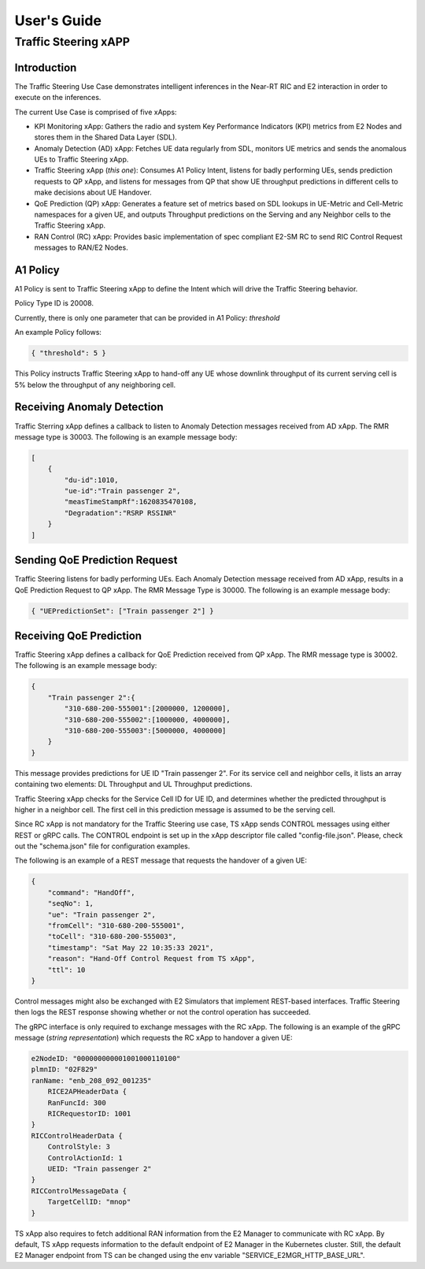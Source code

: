 

.. This work is licensed under a Creative Commons Attribution 4.0 International License.
.. SPDX-License-Identifier: CC-BY-4.0
..
.. CAUTION: this document is generated from source in doc/src/*
.. To make changes edit the source and recompile the document.
.. Do NOT make changes directly to .rst or .md files.


============
User's Guide
============
---------------------
Traffic Steering xAPP
---------------------

Introduction
============

The Traffic Steering Use Case demonstrates intelligent inferences in the Near-RT RIC and E2 interaction in order to execute on the inferences.

The current Use Case is comprised of five xApps:

* KPI Monitoring xApp: Gathers the radio and system Key Performance Indicators (KPI) metrics from E2 Nodes and stores them in the Shared Data Layer (SDL).
* Anomaly Detection (AD) xApp: Fetches UE data regularly from SDL, monitors UE metrics and sends the anomalous UEs to Traffic Steering xApp.
* Traffic Steering xApp (*this one*): Consumes A1 Policy Intent, listens for badly performing UEs, sends prediction requests to QP xApp, and listens for messages from QP that show UE throughput predictions in different cells to make decisions about UE Handover.
* QoE Prediction (QP) xApp: Generates a feature set of metrics based on SDL lookups in UE-Metric and Cell-Metric namespaces for a given UE, and outputs Throughput predictions on the Serving and any Neighbor cells to the Traffic Steering xApp.
* RAN Control (RC) xApp: Provides basic implementation of spec compliant E2-SM RC to send RIC Control Request messages to RAN/E2 Nodes.


A1 Policy
=========

A1 Policy is sent to Traffic Steering xApp to define the Intent which will drive the Traffic Steering behavior.

Policy Type ID is 20008.

Currently, there is only one parameter that can be provided in A1 Policy: *threshold*

An example Policy follows:

.. code-block::

    { "threshold": 5 }

This Policy instructs Traffic Steering xApp to hand-off any UE whose downlink throughput of its current serving cell is 5% below the throughput of any neighboring cell.

Receiving Anomaly Detection
===========================

Traffic Sterring xApp defines a callback to listen to Anomaly Detection messages received from AD xApp. The RMR message type is 30003.
The following is an example message body:

.. code-block::

    [
        {
            "du-id":1010,
            "ue-id":"Train passenger 2",
            "measTimeStampRf":1620835470108,
            "Degradation":"RSRP RSSINR"
        }
    ]

.. ``[{"du-id": 1010, "ue-id": "Train passenger 2", "measTimeStampRf": 1620835470108, "Degradation": "RSRP RSSINR"}]``

Sending QoE Prediction Request
==============================

Traffic Steering listens for badly performing UEs.
Each Anomaly Detection message received from AD xApp, results in a QoE Prediction Request to QP xApp.
The RMR Message Type is 30000.
The following is an example message body:

.. {"UEPredictionSet" : ["12345"]}

.. code-block::

    { "UEPredictionSet": ["Train passenger 2"] }

Receiving QoE Prediction
========================

Traffic Steering xApp defines a callback for QoE Prediction received from QP xApp.  The RMR message type is 30002.  The following is an example message body:

.. {"12345" : { "310-680-200-555001" : [ 2000000 , 1200000 ] , "310-680-200-555002" : [ 800000 , 400000 ] , "310-680-200-555003" : [ 800000 , 400000 ]  } }

.. code-block::

    {
        "Train passenger 2":{
            "310-680-200-555001":[2000000, 1200000],
            "310-680-200-555002":[1000000, 4000000],
            "310-680-200-555003":[5000000, 4000000]
        }
    }

This message provides predictions for UE ID "Train passenger 2".  For its service cell and neighbor cells, it lists an array containing two elements: DL Throughput and UL Throughput predictions.

Traffic Steering xApp checks for the Service Cell ID for UE ID, and determines whether the predicted throughput is higher in a neighbor cell.
The first cell in this prediction message is assumed to be the serving cell.

Since RC xApp is not mandatory for the Traffic Steering use case, TS xApp sends CONTROL messages using either REST or gRPC calls.
The CONTROL endpoint is set up in the xApp descriptor file called "config-file.json". Please, check out the "schema.json" file for configuration examples.

The following is an example of a REST message that requests the handover of a given UE:

.. code-block::

    {
        "command": "HandOff",
        "seqNo": 1,
        "ue": "Train passenger 2",
        "fromCell": "310-680-200-555001",
        "toCell": "310-680-200-555003",
        "timestamp": "Sat May 22 10:35:33 2021",
        "reason": "Hand-Off Control Request from TS xApp",
        "ttl": 10
    }

Control messages might also be exchanged with E2 Simulators that implement REST-based interfaces.
Traffic Steering then logs the REST response showing whether or not the control operation has succeeded.

The gRPC interface is only required to exchange messages with the RC xApp.
The following is an example of the gRPC message (*string representation*) which requests the RC xApp to handover a given UE:

.. code-block::

    e2NodeID: "000000000001001000110100"
    plmnID: "02F829"
    ranName: "enb_208_092_001235"
        RICE2APHeaderData {
        RanFuncId: 300
        RICRequestorID: 1001
    }
    RICControlHeaderData {
        ControlStyle: 3
        ControlActionId: 1
        UEID: "Train passenger 2"
    }
    RICControlMessageData {
        TargetCellID: "mnop"
    }

TS xApp also requires to fetch additional RAN information from the E2 Manager to communicate with RC xApp.
By default, TS xApp requests information to the default endpoint of E2 Manager in the Kubernetes cluster.
Still, the default E2 Manager endpoint from TS can be changed using the env variable "SERVICE_E2MGR_HTTP_BASE_URL".
